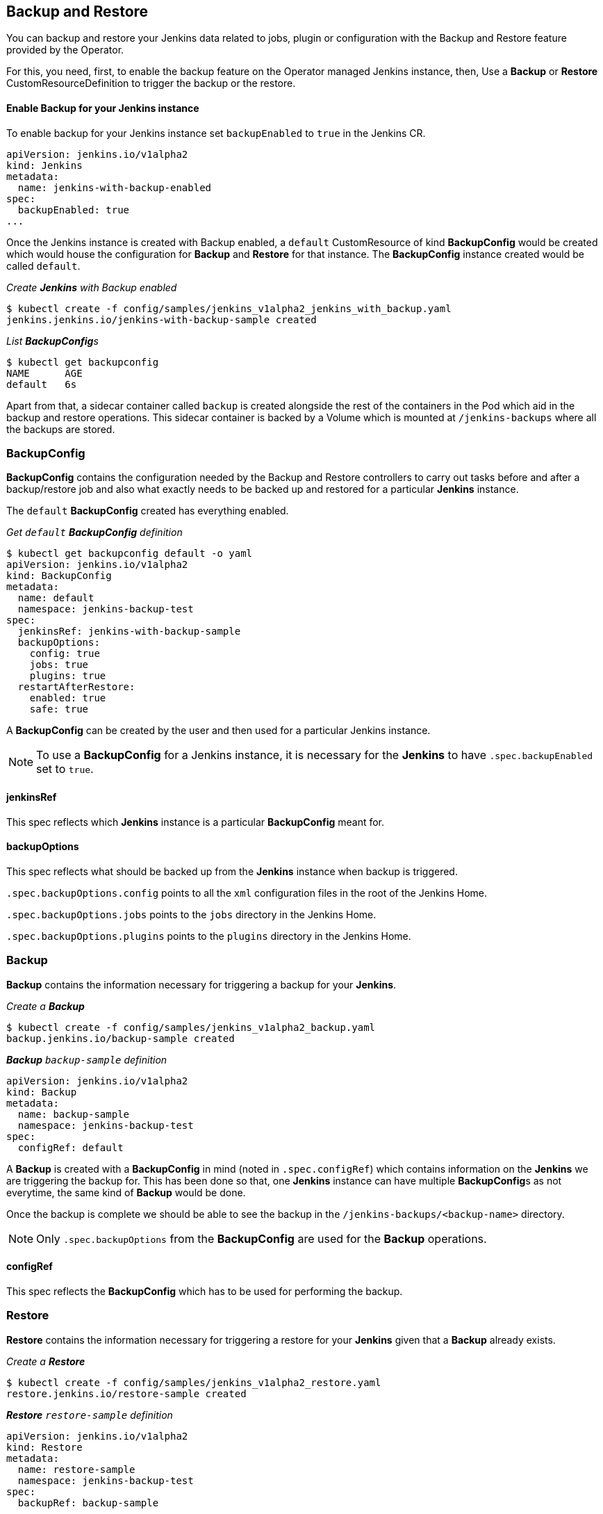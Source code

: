 Backup and Restore
-------------------

You can backup and restore your Jenkins data related to jobs, plugin or configuration with the Backup and Restore
feature provided by the Operator.

For this, you need, first, to enable the backup feature on the Operator managed Jenkins instance, then,
Use a *Backup* or *Restore* CustomResourceDefinition to trigger the backup or the restore.

Enable Backup for your Jenkins instance
^^^^^^^^^^^^^^^^^^^^^^^^^^^^^^^^^^^^^^^^

To enable backup for your Jenkins instance set `backupEnabled` to `true` in the Jenkins CR.

```yaml
apiVersion: jenkins.io/v1alpha2
kind: Jenkins
metadata:
  name: jenkins-with-backup-enabled
spec:
  backupEnabled: true
...
```

Once the Jenkins instance is created with Backup enabled, a `default` CustomResource of kind *BackupConfig* would be
created which would house the configuration for *Backup* and *Restore* for that instance. The *BackupConfig* instance
created would be called `default`.

_Create *Jenkins* with Backup enabled_

```shell
$ kubectl create -f config/samples/jenkins_v1alpha2_jenkins_with_backup.yaml
jenkins.jenkins.io/jenkins-with-backup-sample created

```
_List **BackupConfig**s_
```shell
$ kubectl get backupconfig
NAME      AGE
default   6s

```

Apart from that, a sidecar container called `backup` is created alongside the rest of the containers in the Pod which
aid in the backup and restore operations. This sidecar container is backed by a Volume which is mounted at
`/jenkins-backups` where all the backups are stored.


BackupConfig
~~~~~~~~~~~~
*BackupConfig* contains the configuration needed by the Backup and Restore controllers to carry out tasks before and
after a backup/restore job and also what exactly needs to be backed up and restored for a particular *Jenkins* instance.


The `default` *BackupConfig* created has everything enabled.

_Get `default` *BackupConfig* definition_

```shell
$ kubectl get backupconfig default -o yaml
apiVersion: jenkins.io/v1alpha2
kind: BackupConfig
metadata:
  name: default
  namespace: jenkins-backup-test
spec:
  jenkinsRef: jenkins-with-backup-sample
  backupOptions:
    config: true
    jobs: true
    plugins: true
  restartAfterRestore:
    enabled: true
    safe: true
```

A *BackupConfig* can be created by the user and then used for a particular Jenkins instance.

[NOTE]
====
To use a *BackupConfig* for a Jenkins instance, it is necessary for the *Jenkins* to have `.spec.backupEnabled` set
to `true`.
====

jenkinsRef
^^^^^^^^^^
This spec reflects which *Jenkins* instance is a particular *BackupConfig* meant for.

backupOptions
^^^^^^^^^^^^^
This spec reflects what should be backed up from the *Jenkins* instance when backup is triggered.

`.spec.backupOptions.config` points to all the `xml` configuration files in the root of the Jenkins Home.

`.spec.backupOptions.jobs` points to the `jobs` directory in the Jenkins Home.

`.spec.backupOptions.plugins` points to the `plugins` directory in the Jenkins Home.

Backup
~~~~~~~

*Backup* contains the information necessary for triggering a backup for your *Jenkins*.

_Create a **Backup**_

```shell
$ kubectl create -f config/samples/jenkins_v1alpha2_backup.yaml
backup.jenkins.io/backup-sample created

```
_**Backup** `backup-sample` definition_

```yaml
apiVersion: jenkins.io/v1alpha2
kind: Backup
metadata:
  name: backup-sample
  namespace: jenkins-backup-test
spec:
  configRef: default
```

A *Backup* is created with a *BackupConfig* in mind (noted in `.spec.configRef`) which contains information on the
*Jenkins* we are triggering the backup for. This has been done so that, one *Jenkins* instance can have multiple
**BackupConfig**s as not everytime, the same kind of *Backup* would be done.

Once the backup is complete we should be able to see the backup in the `/jenkins-backups/<backup-name>` directory.

[NOTE]
====
Only `.spec.backupOptions` from the *BackupConfig* are used for the *Backup* operations.
====


configRef
^^^^^^^^^
This spec reflects the *BackupConfig* which has to be used for performing the backup.

Restore
~~~~~~~
*Restore* contains the information necessary for triggering a restore for your *Jenkins* given that a *Backup* already
exists.

_Create a **Restore**_

```shell
$ kubectl create -f config/samples/jenkins_v1alpha2_restore.yaml
restore.jenkins.io/restore-sample created

```
_**Restore** `restore-sample` definition_

```yaml
apiVersion: jenkins.io/v1alpha2
kind: Restore
metadata:
  name: restore-sample
  namespace: jenkins-backup-test
spec:
  backupRef: backup-sample
```

The restore operation would be responsible for moving the necessary files and folders from the backup directory present
in `/jenkins-backups` to the correct location in Jenkins Home.

[NOTE]
====
Only `.spec.restoreAfterRestart` from the *BackupConfig* are used for the *Restore* operations.
====

backupRef
^^^^^^^^^
This spec reflects the *Backup* which would be referenced to figure out the *BackupConfig* in use and which backup needs
to be restored.